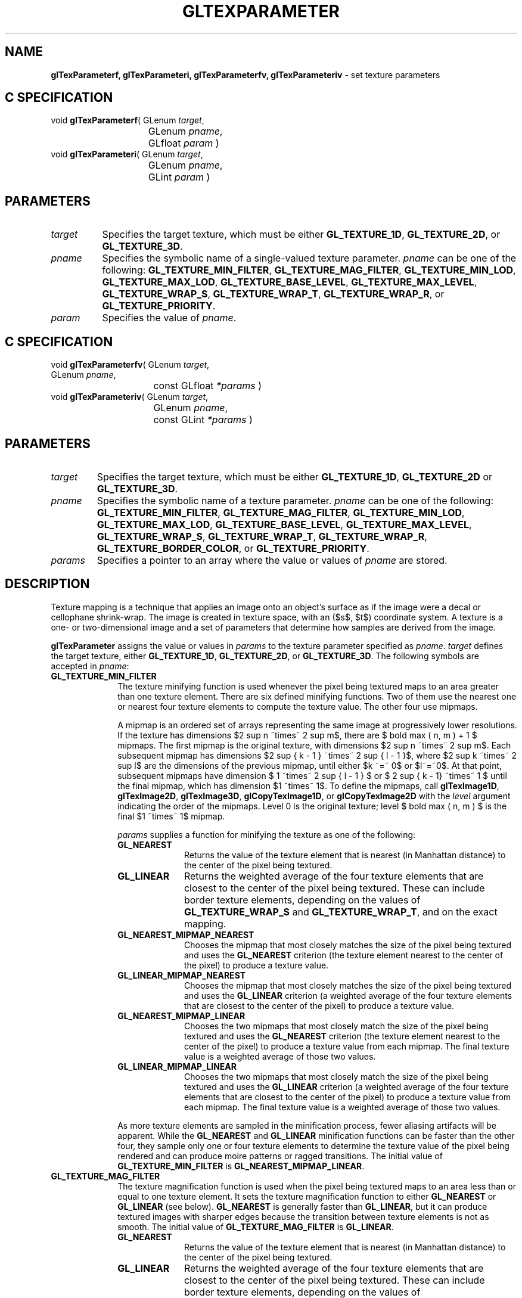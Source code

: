 '\" e  
'\"macro stdmacro
.ds Vn Version 1.2
.ds Dt 24 September 1999
.ds Re Release 1.2.1
.ds Dp May 22 14:46
.ds Dm 7 May 22 14:
.ds Xs 38873    13
.TH GLTEXPARAMETER 3G
.SH NAME
.B "glTexParameterf, glTexParameteri, glTexParameterfv, glTexParameteriv
\- set texture parameters

.SH C SPECIFICATION
void \f3glTexParameterf\fP(
GLenum \fItarget\fP,
.nf
.ta \w'\f3void \fPglTexParameterf( 'u
	GLenum \fIpname\fP,
	GLfloat \fIparam\fP )
.fi
void \f3glTexParameteri\fP(
GLenum \fItarget\fP,
.nf
.ta \w'\f3void \fPglTexParameteri( 'u
	GLenum \fIpname\fP,
	GLint \fIparam\fP )
.fi

.EQ
delim $$
.EN
.SH PARAMETERS
.TP \w'\f2target\fP\ \ 'u 
\f2target\fP
Specifies the target texture,
which must be either \%\f3GL_TEXTURE_1D\fP, \%\f3GL_TEXTURE_2D\fP, or
\%\f3GL_TEXTURE_3D\fP.
.TP
\f2pname\fP
Specifies the symbolic name of a single-valued texture parameter.
\f2pname\fP can be one of the following:
\%\f3GL_TEXTURE_MIN_FILTER\fP,
\%\f3GL_TEXTURE_MAG_FILTER\fP,
\%\f3GL_TEXTURE_MIN_LOD\fP,
\%\f3GL_TEXTURE_MAX_LOD\fP,
\%\f3GL_TEXTURE_BASE_LEVEL\fP,
\%\f3GL_TEXTURE_MAX_LEVEL\fP,
\%\f3GL_TEXTURE_WRAP_S\fP, 
\%\f3GL_TEXTURE_WRAP_T\fP,
\%\f3GL_TEXTURE_WRAP_R\fP, or
\%\f3GL_TEXTURE_PRIORITY\fP.
.TP
\f2param\fP
Specifies the value of \f2pname\fP.
.SH C SPECIFICATION
void \f3glTexParameterfv\fP(
GLenum \fItarget\fP,
.nf
.ta \w'\f3void \fPglTexParameterfv( 'u
	GLenum \fIpname\fP,
	const GLfloat \fI*params\fP )
.fi
void \f3glTexParameteriv\fP(
GLenum \fItarget\fP,
.nf
.ta \w'\f3void \fPglTexParameteriv( 'u
	GLenum \fIpname\fP,
	const GLint \fI*params\fP )
.fi

.SH PARAMETERS
.TP
\f2target\fP
Specifies the target texture,
which must be either \%\f3GL_TEXTURE_1D\fP, \%\f3GL_TEXTURE_2D\fP or
\%\f3GL_TEXTURE_3D\fP.
.TP
\f2pname\fP
Specifies the symbolic name of a texture parameter.
\f2pname\fP can be one of the following:
\%\f3GL_TEXTURE_MIN_FILTER\fP,
\%\f3GL_TEXTURE_MAG_FILTER\fP,
\%\f3GL_TEXTURE_MIN_LOD\fP,
\%\f3GL_TEXTURE_MAX_LOD\fP,
\%\f3GL_TEXTURE_BASE_LEVEL\fP,
\%\f3GL_TEXTURE_MAX_LEVEL\fP,
\%\f3GL_TEXTURE_WRAP_S\fP,
\%\f3GL_TEXTURE_WRAP_T\fP,
\%\f3GL_TEXTURE_WRAP_R\fP, 
\%\f3GL_TEXTURE_BORDER_COLOR\fP, or
\%\f3GL_TEXTURE_PRIORITY\fP.
.TP
\f2params\fP
Specifies a pointer to an array where the value or values of \f2pname\fP
are stored.
.SH DESCRIPTION
Texture mapping is a technique that applies an image onto an object's surface
as if the image were a decal or cellophane shrink-wrap. 
The image is created in texture space,
with an ($s$, $t$) coordinate system. 
A texture is a one- or two-dimensional image and a set of parameters
that determine how samples are derived from the image.
.P
\%\f3glTexParameter\fP assigns the value or values in \f2params\fP to the texture parameter
specified as \f2pname\fP. 
\f2target\fP defines the target texture,
either \%\f3GL_TEXTURE_1D\fP, \%\f3GL_TEXTURE_2D\fP, or \%\f3GL_TEXTURE_3D\fP.
The following symbols are accepted in \f2pname\fP:
.TP 10
\%\f3GL_TEXTURE_MIN_FILTER\fP
The texture minifying function is used whenever the pixel being textured
maps to an area greater than one texture element. 
There are six defined minifying functions.
Two of them use the nearest one or nearest four texture elements
to compute the texture value. 
The other four use mipmaps.
.IP
A mipmap is an ordered set of arrays representing the same image
at progressively lower resolutions. 
If the texture has dimensions $2 sup n ~times~ 2 sup m$, there are
$ bold max ( n, m ) + 1 $ mipmaps. 
The first mipmap is the original texture,
with dimensions $2 sup n ~times~ 2 sup m$. 
Each subsequent mipmap has dimensions $2 sup { k - 1 } ~times~ 2 sup { l - 1 }$,
where $2 sup k ~times~ 2 sup l$ are the dimensions of the previous mipmap,
until either $k ~=~ 0$ or $l~=~0$.
At that point,
subsequent mipmaps have dimension $ 1 ~times~ 2 sup { l - 1 } $
or $ 2 sup { k - 1} ~times~ 1 $ until the final mipmap,
which has dimension $1 ~times~ 1$. 
To define the mipmaps, call \%\f3glTexImage1D\fP, \%\f3glTexImage2D\fP,
\%\f3glTexImage3D\fP, 
\%\f3glCopyTexImage1D\fP, or \%\f3glCopyTexImage2D\fP
with the \f2level\fP argument indicating the order of the mipmaps.
Level 0 is the original texture;
level $ bold max ( n, m ) $ is the final $1 ~times~ 1$ mipmap.
.IP
\f2params\fP supplies a function for minifying the texture as one of the following:
.RS 10
.TP 10
\%\f3GL_NEAREST\fP
Returns the value of the texture element that is nearest
(in Manhattan distance)
to the center of the pixel being textured.
.TP
\%\f3GL_LINEAR\fP
Returns the weighted average of the four texture elements
that are closest to the center of the pixel being textured.
These can include border texture elements,
depending on the values of \%\f3GL_TEXTURE_WRAP_S\fP and \%\f3GL_TEXTURE_WRAP_T\fP,
and on the exact mapping.
.TP
\%\f3GL_NEAREST_MIPMAP_NEAREST\fP
Chooses the mipmap that most closely matches the size of the pixel
being textured and uses the \%\f3GL_NEAREST\fP criterion
(the texture element nearest to the center of the pixel)
to produce a texture value.
.TP
\%\f3GL_LINEAR_MIPMAP_NEAREST\fP
Chooses the mipmap that most closely matches the size of the pixel
being textured and uses the \%\f3GL_LINEAR\fP criterion
(a weighted average of the four texture elements that are closest
to the center of the pixel)
to produce a texture value.
.TP
\%\f3GL_NEAREST_MIPMAP_LINEAR\fP
Chooses the two mipmaps that most closely match the size of the pixel
being textured and uses the \%\f3GL_NEAREST\fP criterion
(the texture element nearest to the center of the pixel)
to produce a texture value from each mipmap. 
The final texture value is a weighted average of those two values.
.TP
\%\f3GL_LINEAR_MIPMAP_LINEAR\fP
Chooses the two mipmaps that most closely match the size of the pixel
being textured and uses the \%\f3GL_LINEAR\fP criterion
(a weighted average of the four texture elements that are closest
to the center of the pixel)
to produce a texture value from each mipmap.
The final texture value is a weighted average of those two values.
.RE
.IP
As more texture elements are sampled in the minification process,
fewer aliasing artifacts will be apparent. 
While the \%\f3GL_NEAREST\fP and \%\f3GL_LINEAR\fP minification functions can be
faster than the other four,
they sample only one or four texture elements to determine the texture value
of the pixel being rendered and can produce moire patterns
or ragged transitions. 
The initial value of \%\f3GL_TEXTURE_MIN_FILTER\fP is
\%\f3GL_NEAREST_MIPMAP_LINEAR\fP.
.TP 10
\%\f3GL_TEXTURE_MAG_FILTER\fP
The texture magnification function is used when the pixel being textured
maps to an area less than or equal to one texture element.
It sets the texture magnification function to either \%\f3GL_NEAREST\fP
or \%\f3GL_LINEAR\fP (see below). \%\f3GL_NEAREST\fP is generally faster
than \%\f3GL_LINEAR\fP, 
but it can produce textured images with sharper edges
because the transition between texture elements is not as smooth. 
The initial value of \%\f3GL_TEXTURE_MAG_FILTER\fP is \%\f3GL_LINEAR\fP.
.RS 10
.TP 10
\%\f3GL_NEAREST\fP
Returns the value of the texture element that is nearest
(in Manhattan distance)
to the center of the pixel being textured.
.TP
\%\f3GL_LINEAR\fP
Returns the weighted average of the four texture elements
that are closest to the center of the pixel being textured.
These can include border texture elements,
depending on the values of \%\f3GL_TEXTURE_WRAP_S\fP and \%\f3GL_TEXTURE_WRAP_T\fP,
and on the exact mapping.
.P
.RE
.P
.TP 10
\%\f3GL_TEXTURE_MIN_LOD\fP
Sets the minimum level-of-detail parameter.  This floating-point value
limits the selection of highest resolution mipmap (lowest mipmap
level). The initial value is -1000.
.P
.TP 10
\%\f3GL_TEXTURE_MAX_LOD\fP
Sets the maximum level-of-detail parameter.  This floating-point value
limits the selection of the lowest resolution mipmap (highest mipmap
level). The initial value is 1000.
.P
.TP 10
\%\f3GL_TEXTURE_BASE_LEVEL\fP
Specifies the index of the lowest defined mipmap level. This is an
integer value. The initial value is 0.
.P
.TP 10
\%\f3GL_TEXTURE_MAX_LEVEL\fP
Sets the index of the highest defined mipmap level. This is an integer
value. The initial value is 1000.
.P
.TP 10
\%\f3GL_TEXTURE_WRAP_S\fP
Sets the wrap parameter for texture coordinate $s$ to either
\%\f3GL_CLAMP\fP, \%\f3GL_CLAMP_TO_EDGE\fP, or \%\f3GL_REPEAT\fP.
\%\f3GL_CLAMP\fP causes $s$ coordinates to be clamped to the range [0,1]
and is useful for preventing wrapping artifacts when mapping
a single image onto an object.
\%\f3GL_CLAMP_TO_EDGE\fP causes $s$ coordinates to be clamped to the range
$left [ {1 over 2N}, 1 - {1 over 2N} right ]$, where $N$ is the size
of the texture in the direction of clamping.
\%\f3GL_REPEAT\fP causes the integer part of the $s$ coordinate to be ignored;
the GL uses only the fractional part,
thereby creating a repeating pattern. 
Border texture elements are accessed only if wrapping is set to \%\f3GL_CLAMP\fP.
Initially, \%\f3GL_TEXTURE_WRAP_S\fP is set to \%\f3GL_REPEAT\fP.
.P
.TP 10
\%\f3GL_TEXTURE_WRAP_T\fP
Sets the wrap parameter for texture coordinate $t$ to either
\%\f3GL_CLAMP\fP, \%\f3GL_CLAMP_TO_EDGE\fP, or \%\f3GL_REPEAT\fP.
See the discussion under \%\f3GL_TEXTURE_WRAP_S\fP. 
Initially, \%\f3GL_TEXTURE_WRAP_T\fP is set to \%\f3GL_REPEAT\fP.
.TP 10
\%\f3GL_TEXTURE_WRAP_R\fP
Sets the wrap parameter for texture coordinate $r$ to either
\%\f3GL_CLAMP\fP, \%\f3GL_CLAMP_TO_EDGE\fP, or \%\f3GL_REPEAT\fP.
See the discussion under \%\f3GL_TEXTURE_WRAP_S\fP. 
Initially, \%\f3GL_TEXTURE_WRAP_R\fP is set to \%\f3GL_REPEAT\fP.
.TP
\%\f3GL_TEXTURE_BORDER_COLOR\fP
Sets a border color.
\f2params\fP contains four values that comprise the RGBA color
of the texture border. 
Integer color components are interpreted linearly such that the most
positive integer maps to 1.0,
and the most negative integer maps to -1.0.
The values are clamped to the range [0,1] when they are specified.
Initially, the border color is (0, 0, 0, 0).
.TP 10
\%\f3GL_TEXTURE_PRIORITY\fP
Specifies the texture residence priority of the currently bound texture.
Permissible values are in the range [0,\ 1].
See \%\f3glPrioritizeTextures\fP and \%\f3glBindTexture\fP for more information.
.SH NOTES
\%\f3GL_TEXTURE_3D\fP, \%\f3GL_TEXTURE_MIN_LOD\fP, \%\f3GL_TEXTURE_MAX_LOD\fP,
\%\f3GL_TEXTURE_BASE_LEVEL\fP, and \%\f3GL_TEXTURE_MAX_LEVEL\fP are only
available if the GL version is 1.2 or greater.
.P
Suppose that a program has enabled texturing
(by calling \%\f3glEnable\fP
with argument \%\f3GL_TEXTURE_1D\fP, \%\f3GL_TEXTURE_2D\fP, or \%\f3GL_TEXTURE_3D\fP)
and has set \%\f3GL_TEXTURE_MIN_FILTER\fP to one of the functions
that requires a mipmap.
If either the dimensions of the texture images currently defined
(with previous calls to \%\f3glTexImage1D\fP, \%\f3glTexImage2D\fP, 
\%\f3glTexImage3D\fP,
\%\f3glCopyTexImage1D\fP, or \%\f3glCopyTexImage2D\fP) 
do not follow the proper sequence for mipmaps
(described above),
or there are fewer texture images defined than are needed,
or the set of texture images have differing numbers of texture components,
then it is as if texture mapping were disabled. 
.P
Linear filtering accesses the four nearest texture elements only in 2D
textures.
In 1D textures, linear filtering accesses the two nearest texture
elements.
.P
When the \%\f3GL_ARB_multitexture\fP extension is supported, \%\f3glTexParameter\fP
specifies the texture parameters for the active texture unit, specified
by calling \%\f3glActiveTextureARB\fP.
.SH ERRORS
\%\f3GL_INVALID_ENUM\fP is generated if \f2target\fP or \f2pname\fP is not
one of the accepted defined values.
.P
\%\f3GL_INVALID_ENUM\fP is generated if \f2params\fP should have a defined
constant value (based on the value of \f2pname\fP) and does not.
.P
\%\f3GL_INVALID_OPERATION\fP is generated if \%\f3glTexParameter\fP
is executed between the execution of \%\f3glBegin\fP
and the corresponding execution of \%\f3glEnd\fP.
.SH ASSOCIATED GETS
\%\f3glGetTexParameter\fP
.br
\%\f3glGetTexLevelParameter\fP
.SH SEE ALSO
\%\f3glActiveTextureARB\fP,
\%\f3glBindTexture\fP,
\%\f3glCopyPixels\fP,
\%\f3glCopyTexImage1D\fP,
\%\f3glCopyTexImage2D\fP,
\%\f3glCopyTexSubImage1D\fP,
\%\f3glCopyTexSubImage2D\fP,
\%\f3glCopyTexSubImage3D\fP,
\%\f3glDrawPixels\fP,
\%\f3glPixelStore\fP,
\%\f3glPixelTransfer\fP,
\%\f3glPrioritizeTextures\fP,
\%\f3glTexEnv\fP,
\%\f3glTexGen\fP,
\%\f3glTexImage1D\fP,
\%\f3glTexImage2D\fP,
\%\f3glTexImage3D\fP,
\%\f3glTexSubImage1D\fP,
\%\f3glTexSubImage2D\fP,
\%\f3glTexSubImage3D\fP


